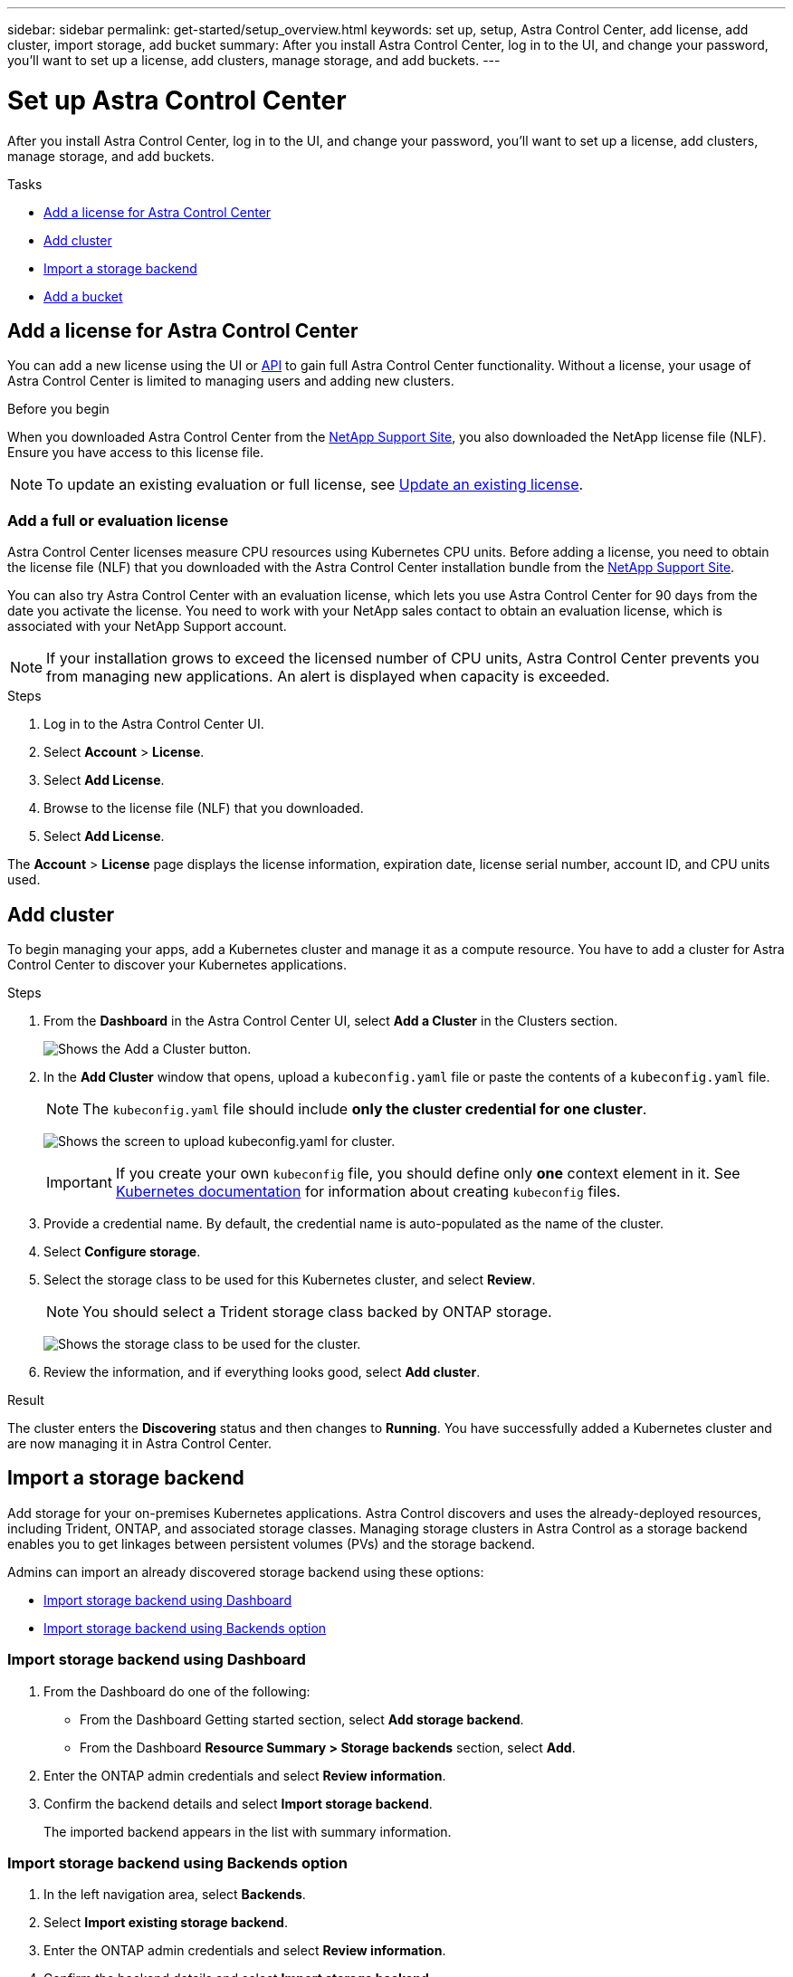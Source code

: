 ---
sidebar: sidebar
permalink: get-started/setup_overview.html
keywords: set up, setup, Astra Control Center, add license, add cluster, import storage, add bucket
summary: After you install Astra Control Center, log in to the UI, and change your password, you'll want to set up a license, add clusters, manage storage, and add buckets.
---

= Set up Astra Control Center
:hardbreaks:
:icons: font
:imagesdir: ../media/get-started/

After you install Astra Control Center, log in to the UI, and change your password, you'll want to set up a license, add clusters, manage storage, and add buckets.

.Tasks
* <<Add a license for Astra Control Center>>
* <<Add cluster>>
* <<Import a storage backend>>
* <<Add a bucket>>

== Add a license for Astra Control Center
You can add a new license using the UI or https://docs.netapp.com/us-en/astra-automation/index.html[API] to gain full Astra Control Center functionality. Without a license, your usage of Astra Control Center is limited to managing users and adding new clusters.

.Before you begin
When you downloaded Astra Control Center from the  https://mysupport.netapp.com/site/products/all/details/astra-control-center/downloads-tab[NetApp Support Site], you also downloaded the NetApp license file (NLF). Ensure you have access to this license file.

NOTE: To update an existing evaluation or full license, see link:../use/update-licenses.html[Update an existing license].

////
.Options
* <<Add an evaluation license>>
+
NOTE: To update an existing evaluation or full license, see link:../use/update-licenses.html[Update an existing license].

* <<Add a full license>>
////
=== Add a full or evaluation license

Astra Control Center licenses measure CPU resources using Kubernetes CPU units. Before adding a license, you need to obtain the license file (NLF) that you downloaded with the Astra Control Center installation bundle from the https://mysupport.netapp.com/site/products/all/details/astra-control-center/downloads-tab[NetApp Support Site].
//The CPU cores that Astra Control Center is deployed on are not counted against the CPU units consumed in the license.

You can also try Astra Control Center with an evaluation license, which lets you use Astra Control Center for 90 days from the date you activate the license. You need to work with your NetApp sales contact to obtain an evaluation license, which is associated with your NetApp Support account.

NOTE:  If your installation grows to exceed the licensed number of CPU units, Astra Control Center prevents you from managing new applications. An alert is displayed when capacity is exceeded.

.Steps
. Log in to the Astra Control Center UI.
. Select *Account* > *License*.
. Select *Add License*.
. Browse to the license file (NLF) that you downloaded.
. Select *Add License*.

The *Account* > *License* page displays the license information, expiration date, license serial number, account ID, and CPU units used.

== Add cluster

To begin managing your apps, add a Kubernetes cluster and manage it as a compute resource. You have to add a cluster for Astra Control Center to discover your Kubernetes applications.

.Steps
. From the *Dashboard* in the Astra Control Center UI, select *Add a Cluster* in the Clusters section.
+
image:dashboard.png[Shows the Add a Cluster button.]
. In the *Add Cluster* window that opens, upload a `kubeconfig.yaml` file or paste the contents of a `kubeconfig.yaml` file.
+
NOTE: The `kubeconfig.yaml` file should include *only the cluster credential for one cluster*.
+
image:cluster-creds.png[Shows the screen to upload kubeconfig.yaml for cluster.]
+
IMPORTANT: If you create your own `kubeconfig` file, you should define only *one* context element in it. See https://kubernetes.io/docs/concepts/configuration/organize-cluster-access-kubeconfig/[Kubernetes documentation^] for information about creating `kubeconfig` files.

. Provide a credential name. By default, the credential name is auto-populated as the name of the cluster.
. Select *Configure storage*.
. Select the storage class to be used for this Kubernetes cluster, and select *Review*.
+
NOTE: You should select a Trident storage class backed by ONTAP storage.
+
image:cluster-storage.png[Shows the storage class to be used for the cluster.]
. Review the information, and if everything looks good, select *Add cluster*.

.Result

The cluster enters the *Discovering* status and then changes to *Running*. You have successfully added a Kubernetes cluster and are now managing it in Astra Control Center.

== Import a storage backend

Add storage for your on-premises Kubernetes applications. Astra Control discovers and uses the already-deployed resources, including Trident, ONTAP, and associated storage classes. Managing storage clusters in Astra Control as a storage backend enables you to get linkages between persistent volumes (PVs) and the storage backend.

Admins can import an already discovered storage backend using these options:

* <<Import storage backend using Dashboard>>
* <<Import storage backend using Backends option>>

=== Import storage backend using Dashboard
. From the Dashboard do one of the following:
** From the Dashboard Getting started section, select *Add storage backend*.
** From the Dashboard *Resource Summary > Storage backends* section, select *Add*.
. Enter the ONTAP admin credentials and select *Review information*.
. Confirm the backend details and select *Import storage backend*.
+
The imported backend appears in the list with summary information.

=== Import storage backend using Backends option
. In the left navigation area, select *Backends*.
. Select *Import existing storage backend*.
. Enter the ONTAP admin credentials and select *Review information*.
. Confirm the backend details and select *Import storage backend*.
+
The imported backend appears in the list with summary information.
. To see details of the backend storage, select it.
+
TIP: Persistent volumes used by apps in the managed compute cluster are also displayed.

== Add a bucket

Adding object store bucket providers is essential if you want to back up your applications and persistent storage or if you want to clone applications across clusters. Using Astra Control, add an object store provider as your backup destination.

NOTE: You can also add a bucket to Astra Control Center using the API. See the API documentation for more details.

You don’t need a bucket if you are:

* Cloning your application configuration and persistent storage to the same cluster
* Cloning to a different cluster using an existing backup or snapshot

Use any of the following bucket types:

* NetApp ONTAP S3
* NetApp StorageGRID S3
* Generic S3

Admins can add object store buckets. When you use Astra Control to back up or clone your application data, Astra Control stores those backups or clones in the object store buckets that you define here.

When you add a bucket, Astra Control marks one bucket as the default bucket indicator. The first bucket that you create becomes the default bucket.

.Steps

. In the left navigation area, select *Buckets*.
.. Select *Add*.
.. Select the bucket type.
.. Enter the existing bucket name and optional description.
+
TIP: The bucket name and description appear as a backup location that you can choose later when you’re creating a backup. The name also appears during protection policy configuration.

.. Enter the name or IP address of the S3 server.
.. If you want this bucket to be the default bucket for all backups, check the `Make this bucket the default bucket for this private cloud` option.
+
NOTE: This option does not appear for the first bucket you create.

.. Continue by adding <<Add S3 access credentials,credential information>>.

=== Add S3 access credentials

Add S3 access credentials at any time.

.Steps

. From the Buckets dialog, select either the *Add* or *Use existing* tab.
.. Enter a name for the credential that distinguishes it from other credentials in Astra Control.
.. Enter the access ID and secret key by pasting the contents from your clipboard.

== What's next?

Now that you’ve logged in and added clusters to Astra Control Center, you're ready to start using Astra Control Center's application data management features.

* link:../use/manage-users.html[Manage users]
* link:../use/manage-apps.html[Start managing apps]
* link:../use/protect-apps.html[Protect apps]
* link:../use/clone-apps.html[Clone apps]
* link:../use/manage-notifications.html[Manage notifications]
* link:../monitor-protect.html[Connect to Cloud Insights]

[discrete]
== Find more information
* https://docs.netapp.com/us-en/astra-automation/index.html[Use the Astra API]
